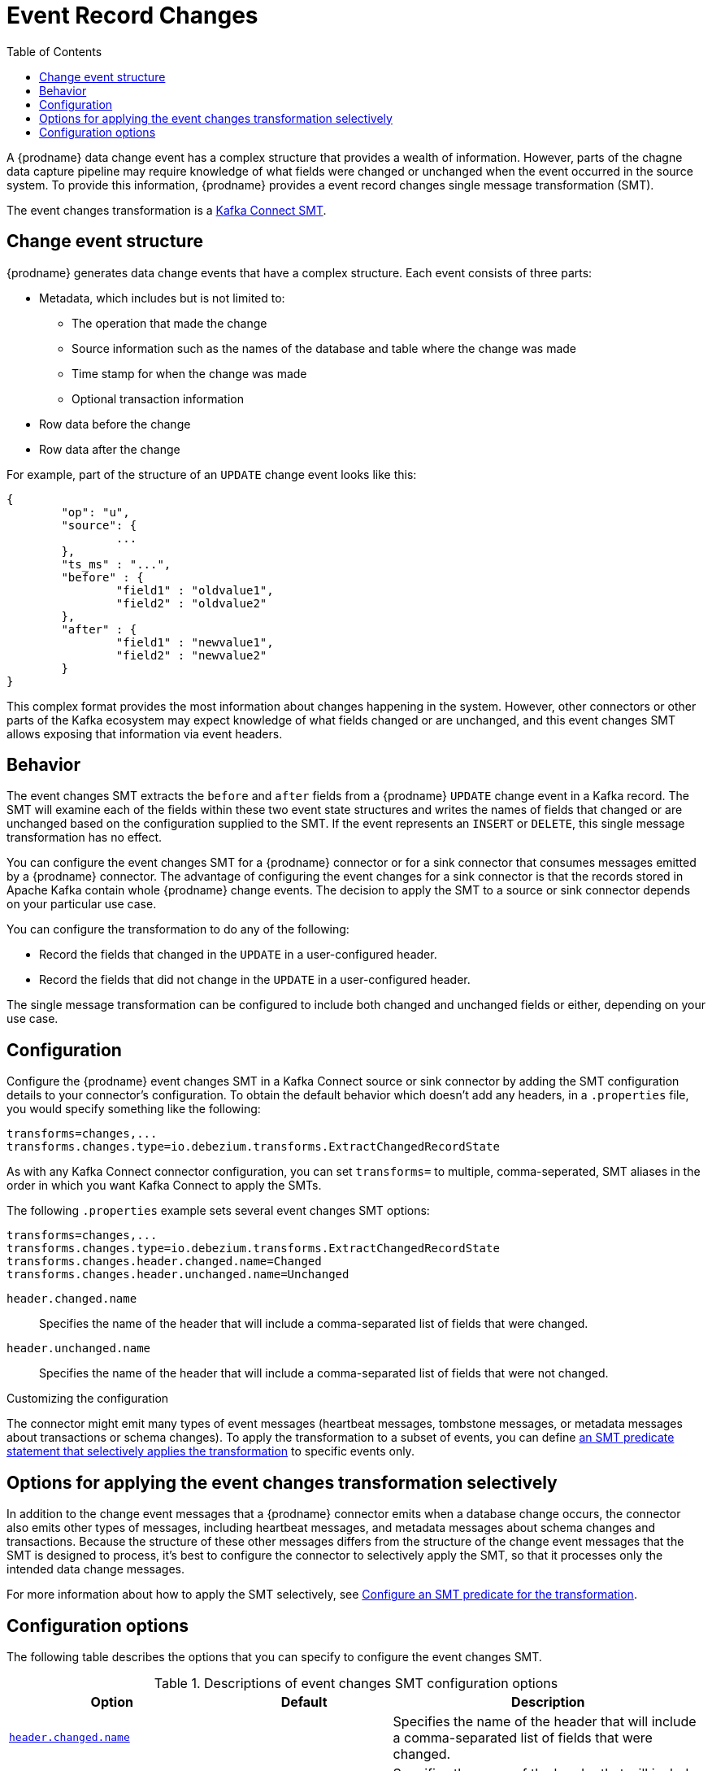 :page-aliases: configuration/event-changes.adoc
[id="event-record-changes"]
= Event Record Changes

:toc:
:toc-placement: macro
:linkattrs:
:icons: font
:source-highligher: highlight.js

toc::[]

ifdef::community[]
[NOTE]
====
This single message transformation (SMT) is supported for only the SQL database connectors.
====
endif::community[]

A {prodname} data change event has a complex structure that provides a wealth of information.
However, parts of the chagne data capture pipeline may require knowledge of what fields were changed or unchanged when the event occurred in the source system.
To provide this information, {prodname} provides a event record changes single message transformation (SMT).

The event changes transformation is a
link:https://kafka.apache.org/documentation/#connect_transforms[Kafka Connect SMT].

== Change event structure


{prodname} generates data change events that have a complex structure.
Each event consists of three parts:

* Metadata, which includes but is not limited to:

** The operation that made the change
** Source information such as the names of the database and table where the change was made
** Time stamp for when the change was made
** Optional transaction information

* Row data before the change
* Row data after the change

For example, part of the structure of an `UPDATE` change event looks like this:

[source,json,indent=0]
----
{
	"op": "u",
	"source": {
		...
	},
	"ts_ms" : "...",
	"before" : {
		"field1" : "oldvalue1",
		"field2" : "oldvalue2"
	},
	"after" : {
		"field1" : "newvalue1",
		"field2" : "newvalue2"
	}
}
----

ifdef::community[]
More details about change event structure are provided in
xref:{link-connectors}[the documentation for each connector].
endif::community[]

This complex format provides the most information about changes happening in the system.
However, other connectors or other parts of the Kafka ecosystem may expect knowledge of what fields changed or are unchanged, and this event changes SMT allows exposing that information via event headers.

[[event-changes-behavior]]
== Behavior

The event changes SMT extracts the `before` and `after` fields from a {prodname} `UPDATE` change event in a Kafka record.
The SMT will examine each of the fields within these two  event state structures and writes the names of fields that changed or are unchanged based on the configuration supplied to the SMT.
If the event represents an `INSERT` or `DELETE`, this single message transformation has no effect.

You can configure the event changes SMT for a {prodname} connector or for a sink connector that consumes messages emitted by a {prodname} connector.
The advantage of configuring the event changes for a sink connector is that the records stored in Apache Kafka contain whole {prodname} change events.
The decision to apply the SMT to a source or sink connector depends on your particular use case.

You can configure the transformation to do any of the following:

* Record the fields that changed in the `UPDATE` in a user-configured header.
* Record the fields that did not change in the `UPDATE` in a user-configured header.

The single message transformation can be configured to include both changed and unchanged fields or either, depending on your use case.

== Configuration

Configure the {prodname} event changes SMT in a Kafka Connect source or sink connector by adding the SMT configuration details to your connector's configuration.
To obtain the default behavior which doesn't add any headers, in a `.properties` file, you would specify something like the following:

[source]
----
transforms=changes,...
transforms.changes.type=io.debezium.transforms.ExtractChangedRecordState
----

As with any Kafka Connect connector configuration, you can set `transforms=` to multiple, comma-seperated, SMT aliases in the order in which you want Kafka Connect to apply the SMTs.

The following `.properties` example sets several event changes SMT options:

[source]
----
transforms=changes,...
transforms.changes.type=io.debezium.transforms.ExtractChangedRecordState
transforms.changes.header.changed.name=Changed
transforms.changes.header.unchanged.name=Unchanged
----

`header.changed.name`:: Specifies the name of the header that will include a comma-separated list of fields that were changed.
`header.unchanged.name`:: Specifies the name of the header that will include a comma-separated list of fields that were not changed.

.Customizing the configuration
The connector might emit many types of event messages (heartbeat messages, tombstone messages, or metadata messages about transactions or schema changes).
To apply the transformation to a subset of events, you can define xref:options-for-applying-the-transformation-selectively[an SMT predicate statement that selectively applies the transformation] to specific events only.

[id="options-for-applying-the-event-flattening-transformation-selectively"]
== Options for applying the event changes transformation selectively

In addition to the change event messages that a {prodname} connector emits when a database change occurs, the connector also emits other types of messages, including heartbeat messages, and metadata messages about schema changes and transactions.
Because the structure of these other messages differs from the structure of the change event messages that the SMT is designed to process, it's best to configure the connector to selectively apply the SMT, so that it processes only the intended data change messages.

For more information about how to apply the SMT selectively, see xref:{link-smt-predicates}#applying-transformations-selectively[Configure an SMT predicate for the transformation].

ifdef::community[]
[id="configuration-options"]
endif::community[]

== Configuration options

The following table describes the options that you can specify to configure the event changes SMT.

.Descriptions of event changes SMT configuration options
[cols="30%a,25%a,45%a",subs="+attributes",options="header"]
|===
|Option
|Default
|Description

|[[extract-changes-header-changed-name]]<<extract-changes-header-changed-name, `+header.changed.name+`>>
|
|Specifies the name of the header that will include a comma-separated list of fields that were changed.

|[[extract-changes-header-unchanged-name]]<<extract-changes-header-unchanged-name, `+header.unchanged.name+`>>
|
|Specifies the name of the header that will include a comma-separated list of fields that were not changed.
